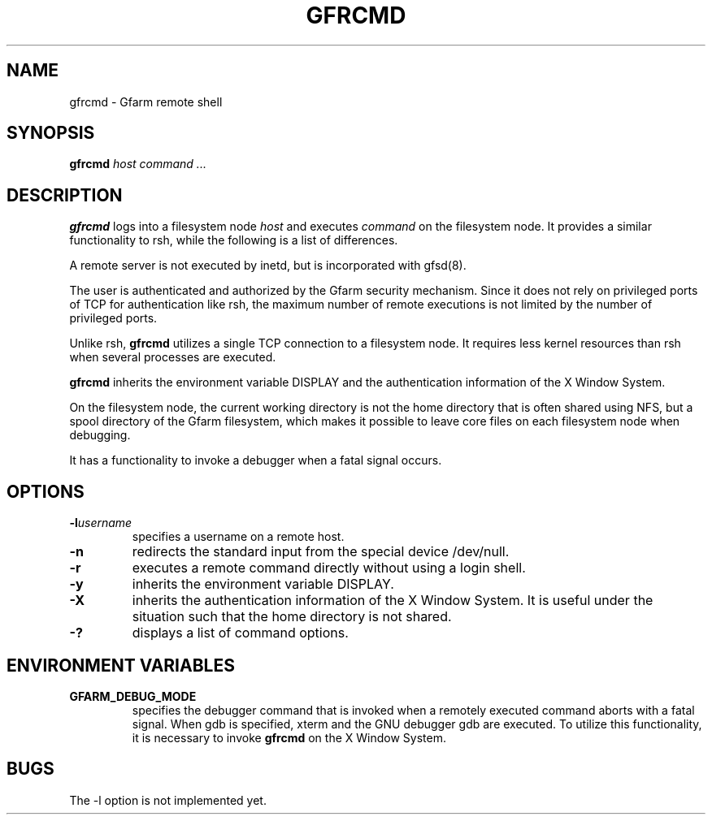 .\" This manpage has been automatically generated by docbook2man 
.\" from a DocBook document.  This tool can be found at:
.\" <http://shell.ipoline.com/~elmert/comp/docbook2X/> 
.\" Please send any bug reports, improvements, comments, patches, 
.\" etc. to Steve Cheng <steve@ggi-project.org>.
.TH "GFRCMD" "1" "01 May 2003" "Gfarm" ""
.SH NAME
gfrcmd \- Gfarm remote shell
.SH SYNOPSIS

\fBgfrcmd\fR \fB\fIhost\fB\fR \fB\fIcommand\fB\fR\fI ...\fR

.SH "DESCRIPTION"
.PP
\fBgfrcmd\fR logs into a filesystem node \fIhost\fR and executes
\fIcommand\fR on the filesystem node.  It provides a similar
functionality to rsh, while the following is a list of differences.
.PP
A remote server is not executed by inetd, but is incorporated with
gfsd(8).
.PP
The user is authenticated and authorized by the Gfarm security
mechanism.  Since it does not rely on privileged ports of TCP for
authentication like rsh, the maximum number of remote executions is
not limited by the number of privileged ports.
.PP
Unlike rsh, \fBgfrcmd\fR utilizes a single TCP connection to a
filesystem node.  It requires less kernel resources than rsh when
several processes are executed.
.PP
\fBgfrcmd\fR inherits the environment variable DISPLAY and the
authentication information of the X Window System.
.PP
On the filesystem node, the current working directory is not the home
directory that is often shared using NFS, but a spool directory of the
Gfarm filesystem, which makes it possible to leave core files on each
filesystem node when debugging.
.PP
It has a functionality to invoke a debugger when a fatal signal
occurs.
.SH "OPTIONS"
.TP
\fB-l\fIusername\fB\fR
specifies a username on a remote host.
.TP
\fB-n\fR
redirects the standard input from the special device /dev/null.
.TP
\fB-r\fR
executes a remote command directly without using a login shell.
.TP
\fB-y\fR
inherits the environment variable DISPLAY.
.TP
\fB-X\fR
inherits the authentication information of the X Window System.  It
is useful under the situation such that the home directory is not
shared.
.TP
\fB-?\fR
displays a list of command options.
.SH "ENVIRONMENT VARIABLES"
.TP
\fBGFARM_DEBUG_MODE\fR
specifies the debugger command that is invoked when a remotely
executed command aborts with a fatal signal.  When gdb is specified,
xterm and the GNU debugger gdb are executed.
To utilize this functionality, it is necessary to invoke \fBgfrcmd\fR
on the X Window System.
.SH "BUGS"
.PP
The -l option is not implemented yet.
